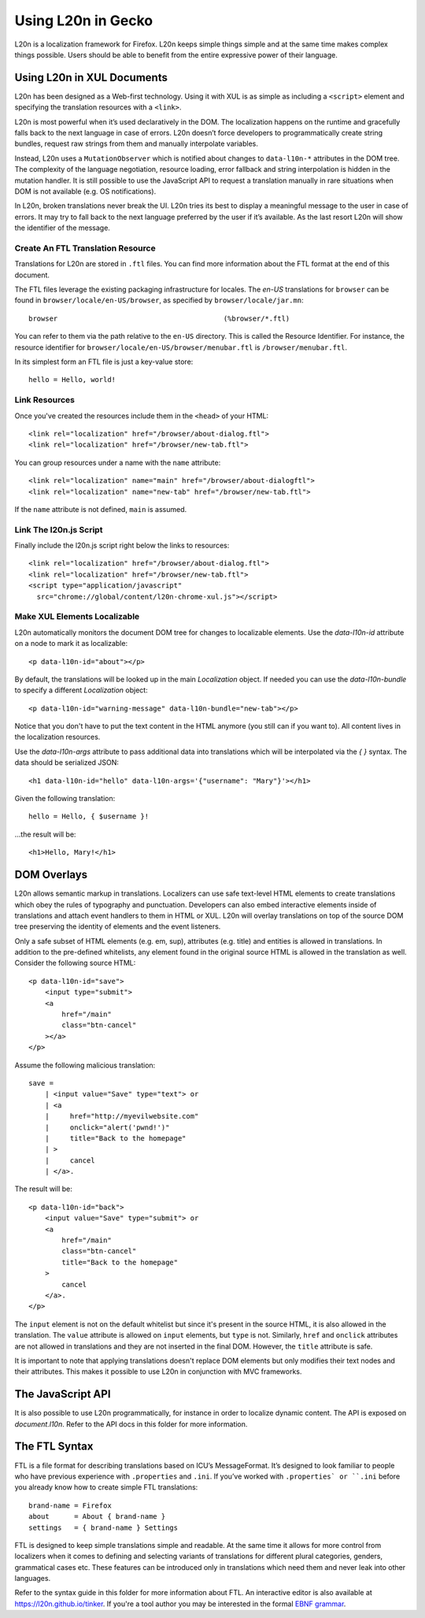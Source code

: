 ===================
Using L20n in Gecko
===================

L20n is a localization framework for Firefox.  L20n keeps simple things simple 
and at the same time makes complex things possible.  Users should be able to 
benefit from the entire expressive power of their language.


Using L20n in XUL Documents
===========================

L20n has been designed as a Web-first technology.  Using it with XUL is as 
simple as including a ``<script>`` element and specifying the translation 
resources with a ``<link>``.

L20n is most powerful when it’s used declaratively in the DOM. The localization 
happens on the runtime and gracefully falls back to the next language in case 
of errors. L20n doesn’t force developers to programmatically create string 
bundles, request raw strings from them and manually interpolate variables.

Instead, L20n uses a ``MutationObserver`` which is notified about changes to 
``data-l10n-*`` attributes in the DOM tree. The complexity of the language 
negotiation, resource loading, error fallback and string interpolation is 
hidden in the mutation handler. It is still possible to use the JavaScript API 
to request a translation manually in rare situations when DOM is not available 
(e.g. OS notifications).

In L20n, broken translations never break the UI. L20n tries its best to display 
a meaningful message to the user in case of errors. It may try to fall back to 
the next language preferred by the user if it’s available. As the last resort 
L20n will show the identifier of the message.


Create An FTL Translation Resource
----------------------------------

Translations for L20n are stored in ``.ftl`` files.  You can find more 
information about the FTL format at the end of this document.

The FTL files leverage the existing packaging infrastructure for locales.  The 
*en-US* translations for ``browser`` can be found in 
``browser/locale/en-US/browser``, as specified by ``browser/locale/jar.mn``::

    browser                                        (%browser/*.ftl)

You can refer to them via the path relative to the ``en-US`` directory.  This 
is called the Resource Identifier.  For instance, the resource identifier for 
``browser/locale/en-US/browser/menubar.ftl`` is ``/browser/menubar.ftl``.

In its simplest form an FTL file is just a key-value store::

    hello = Hello, world!


Link Resources
--------------

Once you've created the resources include them in the ``<head>`` of your HTML::

    <link rel="localization" href="/browser/about-dialog.ftl">
    <link rel="localization" href="/browser/new-tab.ftl">

You can group resources under a name with the ``name`` attribute::

    <link rel="localization" name="main" href="/browser/about-dialogftl">
    <link rel="localization" name="new-tab" href="/browser/new-tab.ftl">

If the ``name`` attribute is not defined, ``main`` is assumed.


Link The l20n.js Script
-----------------------

Finally include the l20n.js script right below the links to resources::

    <link rel="localization" href="/browser/about-dialog.ftl">
    <link rel="localization" href="/browser/new-tab.ftl">
    <script type="application/javascript"
      src="chrome://global/content/l20n-chrome-xul.js"></script>


Make XUL Elements Localizable
-----------------------------

L20n automatically monitors the document DOM tree for changes to localizable 
elements.  Use the `data-l10n-id` attribute on a node to mark it as localizable::

    <p data-l10n-id="about"></p>

By default, the translations will be looked up in the main `Localization` 
object.  If needed you can use the `data-l10n-bundle` to specify a different 
`Localization` object::

    <p data-l10n-id="warning-message" data-l10n-bundle="new-tab"></p>

Notice that you don't have to put the text content in the HTML anymore (you 
still can if you want to).  All content lives in the localization resources.

Use the `data-l10n-args` attribute to pass additional data into translations 
which will be interpolated via the `{ }` syntax.  The data should be 
serialized JSON::

    <h1 data-l10n-id="hello" data-l10n-args='{"username": "Mary"}'></h1>

Given the following translation::

    hello = Hello, { $username }!

…the result will be::

    <h1>Hello, Mary!</h1>


DOM Overlays
============

L20n allows semantic markup in translations. Localizers can use safe text-level 
HTML elements to create translations which obey the rules of typography and 
punctuation. Developers can also embed interactive elements inside of 
translations and attach event handlers to them in HTML or XUL. L20n will 
overlay translations on top of the source DOM tree preserving the identity of 
elements and the event listeners.

Only a safe subset of HTML elements (e.g. em, sup), attributes (e.g. title) and 
entities is allowed in translations. In addition to the pre-defined whitelists, 
any element found in the original source HTML is allowed in the translation as 
well. Consider the following source HTML::

    <p data-l10n-id="save">
        <input type="submit">
        <a
            href="/main"
            class="btn-cancel"
        ></a>
    </p>

Assume the following malicious translation::

    save =
        | <input value="Save" type="text"> or
        | <a
        |     href="http://myevilwebsite.com"
        |     onclick="alert('pwnd!')"
        |     title="Back to the homepage"
        | >
        |     cancel
        | </a>.

The result will be::

    <p data-l10n-id="back">
        <input value="Save" type="submit"> or
        <a
            href="/main"
            class="btn-cancel"
            title="Back to the homepage"
        >
            cancel
        </a>.
    </p>


The ``input`` element is not on the default whitelist but since it's present in 
the source HTML, it is also allowed in the translation. The ``value`` attribute 
is allowed on ``input`` elements, but ``type`` is not.  Similarly, ``href`` and 
``onclick`` attributes are not allowed in translations and they are not 
inserted in the final DOM. However, the ``title`` attribute is safe.

It is important to note that applying translations doesn't replace DOM 
elements but only modifies their text nodes and their attributes. This makes 
it possible to use L20n in conjunction with MVC frameworks.


The JavaScript API
==================

It is also possible to use L20n programmatically, for instance in order to 
localize dynamic content.  The API is exposed on `document.l10n`.  Refer to 
the API docs in this folder for more information.


The FTL Syntax
==============

FTL is a file format for describing translations based on ICU’s MessageFormat.  
It’s designed to look familiar to people who have previous experience with 
``.properties`` and ``.ini``. If you’ve worked with ``.properties` or ``.ini`` 
before you already know how to create simple FTL translations::

    brand-name = Firefox
    about      = About { brand-name }
    settings   = { brand-name } Settings

FTL is designed to keep simple translations simple and readable. At the same 
time it allows for more control from localizers when it comes to defining and 
selecting variants of translations for different plural categories, genders, 
grammatical cases etc. These features can be introduced only in translations 
which need them and never leak into other languages.

Refer to the syntax guide in this folder for more information about FTL. An 
interactive editor is also available at https://l20n.github.io/tinker.  If 
you're a tool author you may be interested in the formal `EBNF grammar`_.

.. _EBNF grammar: https://github.com/l20n/spec/blob/master/grammar.ebnf
